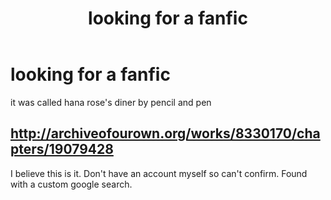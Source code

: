 #+TITLE: looking for a fanfic

* looking for a fanfic
:PROPERTIES:
:Author: GuruAceqwert
:Score: 3
:DateUnix: 1537281734.0
:DateShort: 2018-Sep-18
:FlairText: Request
:END:
it was called hana rose's diner by pencil and pen


** [[http://archiveofourown.org/works/8330170/chapters/19079428]]

I believe this is it. Don't have an account myself so can't confirm. Found with a custom google search.
:PROPERTIES:
:Author: Duck_Giblets
:Score: 1
:DateUnix: 1537326287.0
:DateShort: 2018-Sep-19
:END:
